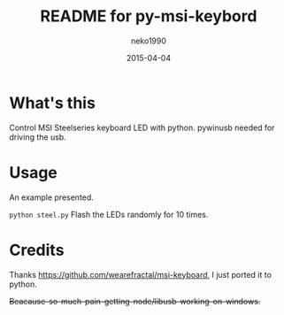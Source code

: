 #+TITLE:README for py-msi-keybord
#+AUTHOR:neko1990
#+EMAIL:neko1990@gmail.com
#+DATE:2015-04-04
#+STARTUP:content

* What's this
Control MSI Steelseries keyboard LED with python. pywinusb needed for driving the usb.
* Usage
An example presented.

~python steel.py~  Flash the LEDs randomly for 10 times.
* Credits
Thanks https://github.com/wearefractal/msi-keyboard, I just ported it to python.

+Beacause-so-much-pain-getting-node/libusb-working-on-windows.+
